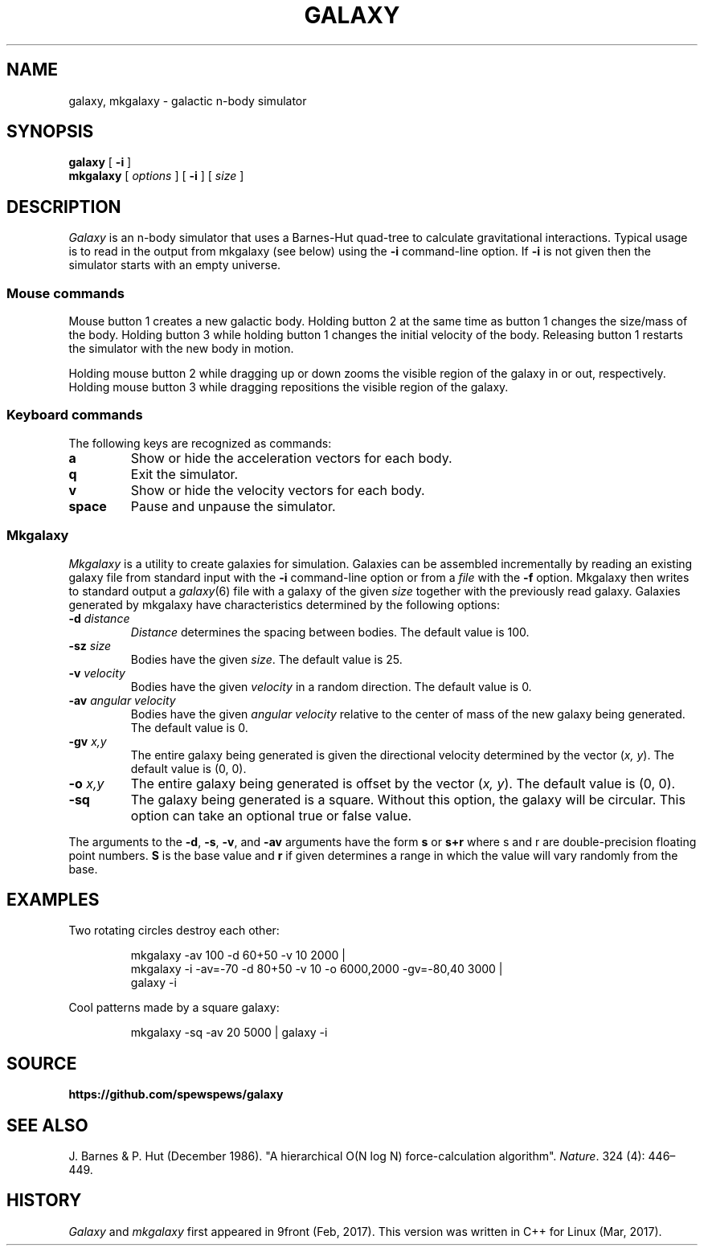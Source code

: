 .TH GALAXY 1
.SH NAME
galaxy, mkgalaxy \- galactic n-body simulator
.SH SYNOPSIS
.B galaxy
[
.B -i
]
.br
.B mkgalaxy
[
.I options
] [
.B -i
]
[
.I size
]
.SH DESCRIPTION
.I Galaxy
is an n-body simulator that uses a Barnes-Hut quad-tree
to calculate gravitational interactions.
Typical usage is to read in the output from mkgalaxy (see
below) using the
.B -i
command-line option.
If
.B -i
is not given then the simulator starts with an empty
universe.
.SS Mouse commands
.PP
Mouse button 1 creates a new galactic body. Holding button
2 at the same time as button 1 changes the size/mass of the body.
Holding button 3 while holding button 1 changes the initial
velocity of the body. Releasing button 1 restarts the simulator
with the new body in motion.
.PP
Holding mouse button 2 while dragging up or down zooms the
visible region of the galaxy in or out, respectively.
Holding mouse button 3 while dragging repositions the
visible region of the galaxy.
.SS Keyboard commands
The following keys are recognized as commands:
.TP
.B a
Show or hide the acceleration vectors for each body.
.TP
.B q
Exit the simulator.
.TP
.B v
Show or hide the velocity vectors for each body.
.TP
.B space
Pause and unpause the simulator.
.SS Mkgalaxy
.I Mkgalaxy
is a utility to create galaxies for simulation.
Galaxies can be assembled incrementally by reading an
existing galaxy file from standard input with the
.B -i
command-line option or from a
.I file
with the
.B -f
option. Mkgalaxy then writes to standard output a
.IR galaxy (6)
file with a galaxy of the given
.I size
together with the previously read galaxy.
Galaxies generated by mkgalaxy have characteristics
determined by the following options:
.TP
.BI -d " distance"
.I Distance
determines the spacing between bodies.
The default value is 100.
.TP
.BI -sz " size"
Bodies have the given
.IR size .
The default value is 25.
.TP
.BI -v " velocity"
Bodies have the given
.I velocity
in a random direction.
The default value is 0.
.TP
.BI -av " angular velocity"
Bodies have the given
.I "angular velocity"
relative to the center of mass of the new galaxy being generated.
The default value is 0.
.TP
.BI -gv " x,y"
The entire galaxy being generated is given the directional velocity determined
by the vector
.RI ( "x, y" ).
The default value is (0, 0).
.TP
.BI -o " x,y"
The entire galaxy being generated is offset by the vector
.RI ( "x, y" ).
The default value is (0, 0).
.TP
.BI -sq
The galaxy being generated is a square. Without this option, the galaxy
will be circular. This option can take an optional true or false value.
.PP
The arguments to the
.BR -d ,
.BR -s ,
.BR -v ,
and
.B -av
arguments have the form
.B s
or
.B s+r
where s and r are double-precision floating point numbers.
.B S
is the base value and
.B r
if given determines a range in which the value will vary randomly
from the base.
.SH EXAMPLES
Two rotating circles destroy each other:
.IP
.EX
mkgalaxy -av 100 -d 60+50 -v 10 2000 |
mkgalaxy -i -av=-70 -d 80+50 -v 10 -o 6000,2000 -gv=-80,40 3000 |
galaxy -i
.EE
.PP
Cool patterns made by a square galaxy:
.IP
.EX
mkgalaxy -sq -av 20 5000 | galaxy -i
.EE
.SH SOURCE
.B https://github.com/spewspews/galaxy
.SH SEE ALSO
J. Barnes & P. Hut (December 1986). "A hierarchical O(N log N) force-calculation algorithm".
.IR Nature .
324 (4): 446–449.
.SH HISTORY
.I Galaxy
and
.I mkgalaxy
first appeared in 9front (Feb, 2017). This version was written in C++ for Linux
(Mar, 2017).
